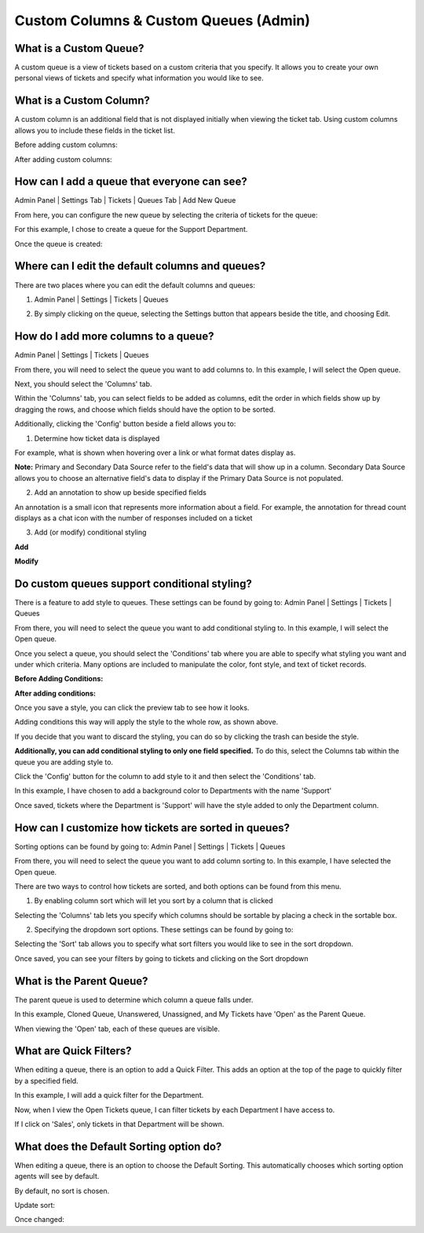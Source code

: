 Custom Columns & Custom Queues (Admin)
======================================

What is a Custom Queue?
-----------------------

A custom queue is a view of tickets based on a custom criteria that you specify. It allows you to create your own personal views of tickets and specify what information you would like to see. 

What is a Custom Column?
------------------------

A custom column is an additional field that is not displayed initially when viewing the ticket tab. Using custom columns allows you to include these fields in the ticket list.


Before adding custom columns:

.. img:: ../../_static/images/cccc_before_adding.png
  :alt: Before Adding Custom Columns

After adding custom columns:

.. img:: ../../_static/images/cccc_after_adding.png
  :alt: After Adding Custom Columns

How can I add a queue that everyone can see?
--------------------------------------------

Admin Panel | Settings Tab | Tickets | Queues Tab | Add New Queue

.. img:: ../../_static/images/cccc_add_global_queue.png
  :alt: Add Global Queue

From here, you can configure the new queue by selecting the criteria of tickets for the queue: 

.. img:: ../../_static/images/cccc_configure_global_queue.png
  :alt: Configure Global Queue

For this example, I chose to create a queue for the Support Department.

Once the queue is created:

.. img:: ../../_static/images/cccc_after_global_queue.png
  :alt: After Global Queue

Where can I edit the default columns and queues?
------------------------------------------------

There are two places where you can edit the default columns and queues:

1. Admin Panel | Settings | Tickets | Queues 

.. img:: ../../_static/images/cccc_edit_default_queues.png
  :alt: Edit Default Queues

2. By simply clicking on the queue, selecting the Settings button that appears beside the title, and choosing Edit.

.. img:: ../../_static/images/cccc_edit_queue_button.png
  :alt: Edit Queue Button

How do I add more columns to a queue?
-------------------------------------

Admin Panel | Settings | Tickets | Queues 

.. img:: ../../_static/images/cccc_edit_default_queues.png
  :alt: Add More Columns To Queue

From there, you will need to select the queue you want to add columns to. In this example, I will select the Open queue.

.. img:: ../../_static/images/cccc_open_queue.png
  :alt: Open Queue

Next, you should select the 'Columns' tab.

.. img:: ../../_static/images/cccc_columns_tab.png
  :alt: Columns Tab

Within the 'Columns' tab, you can select fields to be added as columns, edit the order in which fields show up by dragging the rows, and choose which fields should have the option to be sorted.

Additionally, clicking the 'Config' button beside a field allows you to:

1. Determine how ticket data is displayed

For example, what is shown when hovering over a link or what format dates display as.

.. img:: ../../_static/images/cccc_queue_column_manage.png
  :alt: Queue Column Manage

.. img:: ../../_static/images/cccc_queue_column_manage2.png
  :alt: Queue Column Manage 2

**Note:** Primary and Secondary Data Source refer to the field's data that will show up in a column. Secondary Data Source allows you to choose an alternative field's data to display if the Primary Data Source is not populated.

2. Add an annotation to show up beside specified fields

.. img:: ../../_static/images/cccc_column_annotation.png
  :alt: Column Annotation

An annotation is a small icon that represents more information about a field. For example, the annotation for thread count displays as a chat icon with the number of responses included on a ticket

.. img:: ../../_static/images/cccc_annotation_preview.png
  :alt: Annotation Preview

3. Add (or modify) conditional styling

**Add**

.. img:: ../../_static/images/cccc_add_column_conditions.png
  :alt: Add Column Conditions

**Modify**

.. img:: ../../_static/images/cccc_modify_column_conditions.png
  :alt: Modify Column Conditions

Do custom queues support conditional styling?
---------------------------------------------

There is a feature to add style to queues. These settings can be found by going to:
Admin Panel | Settings | Tickets | Queues

.. img:: ../../_static/images/cccc_edit_default_queues.png
  :alt: Add Styling To Queue

From there, you will need to select the queue you want to add conditional styling to. In this example, I will select the Open queue.

.. img:: ../../_static/images/cccc_open_queue.png
  :alt: Open Queue

Once you select a queue, you should select the 'Conditions' tab where you are able to specify what styling you want and under which criteria. Many options are included to manipulate the color, font style, and text of ticket records.

**Before Adding Conditions:**

.. img:: ../../_static/images/cccc_before_adding_conditions.png
  :alt: Before Adding Conditions

**After adding conditions:**

.. img:: ../../_static/images/cccc_after_adding_conditions.png
  :alt: After Adding Conditions

Once you save a style, you can click the preview tab to see how it looks.

.. img:: ../../_static/images/cccc_queue_styling_saved.png
  :alt: Queue Styling Saved

Adding conditions this way will apply the style to the whole row, as shown above.

If you decide that you want to discard the styling, you can do so by clicking the trash can beside the style.

.. img:: ../../_static/images/cccc_after_adding_conditions.png
  :alt: Delete Style Button

**Additionally, you can add conditional styling to only one field specified.**
To do this, select the Columns tab within the queue you are adding style to.

.. img:: ../../_static/images/cccc_columns_tab.png
  :alt: Columns Tab

Click the 'Config' button for the column to add style to it and then select the 'Conditions' tab.

.. img:: ../../_static/images/cccc_conditions_tab.png
  :alt: Conditions Tab

In this example, I have chosen to add a background color to Departments with the name 'Support'

Once saved, tickets where the Department is 'Support' will have the style added to only the Department column.

.. img:: ../../_static/images/cccc_style_added.png
  :alt: Style Added

How can I customize how tickets are sorted in queues?
-----------------------------------------------------

Sorting options can be found by going to: 
Admin Panel | Settings | Tickets | Queues 

.. img:: ../../_static/images/cccc_edit_default_queues.png
  :alt: Customize Ticket Sorting

From there, you will need to select the queue you want to add column sorting to. In this example, I have selected the Open queue.

.. img:: ../../_static/images/cccc_open_queue.png
  :alt: Open Queue

There are two ways to control how tickets are sorted, and both options can be found from this menu. 

1. By enabling column sort which will let you sort by a column that is clicked

Selecting the 'Columns' tab lets you specify which columns should be sortable by placing a check in the sortable box.

.. img:: ../../_static/images/cccc_columns_tab.png
  :alt: Columns Tab

2. Specifying the dropdown sort options. These settings can be found by going to:

Selecting the 'Sort' tab allows you to specify what sort filters you would like to see in the sort dropdown.

.. img:: ../../_static/images/cccc_queue_sort.png
  :alt: Queue Sort

Once saved, you can see your filters by going to tickets and clicking on the Sort dropdown

.. img:: ../../_static/images/cccc_sort_dropdown.png
  :alt: Sort Dropdown

What is the Parent Queue?
-------------------------

The parent queue is used to determine which column a queue falls under.

.. img:: ../../_static/images/cccc_parent_queue.png
  :alt: Parent Queue

In this example, Cloned Queue, Unanswered, Unassigned, and My Tickets have 'Open' as the Parent Queue.

.. img:: ../../_static/images/cccc_open_parent_queue.png
  :alt: Open Parent Queue

When viewing the 'Open' tab, each of these queues are visible.

.. img:: ../../_static/images/cccc_open_child_queues.png
  :alt: Open Child Queues

What are Quick Filters?
-----------------------

When editing a queue, there is an option to add a Quick Filter. This adds an option at the top of the page to quickly filter by a specified field. 

.. img:: ../../_static/images/cccc_quick_filter.png
  :alt: Quick Filter

In this example, I will add a quick filter for the Department.

.. img:: ../../_static/images/cccc_add_quick_filter.png
  :alt: Add Quick Filter

Now, when I view the Open Tickets queue, I can filter tickets by each Department I have access to.

.. img:: ../../_static/images/cccc_quick_filter_dropdown.png
  :alt: Quick Filter Dropdown

If I click on 'Sales', only tickets in that Department will be shown.

.. img:: ../../_static/images/cccc_sales_filter.png
  :alt: Sales Filter

What does the Default Sorting option do?
----------------------------------------

When editing a queue, there is an option to choose the Default Sorting. This automatically chooses which sorting option agents will see by default.

.. img:: ../../_static/images/cccc_quick_filter.png
  :alt: Default Sorting

By default, no sort is chosen.

.. img:: ../../_static/images/cccc_default_no_sort.png
  :alt: No Sorting Default

Update sort:

.. img:: ../../_static/images/cccc_update_default_sort.png
  :alt: Update Default Sort

Once changed:

.. img:: ../../_static/images/cccc_default_sort_changed.png
  :alt: Default Sort Changed
